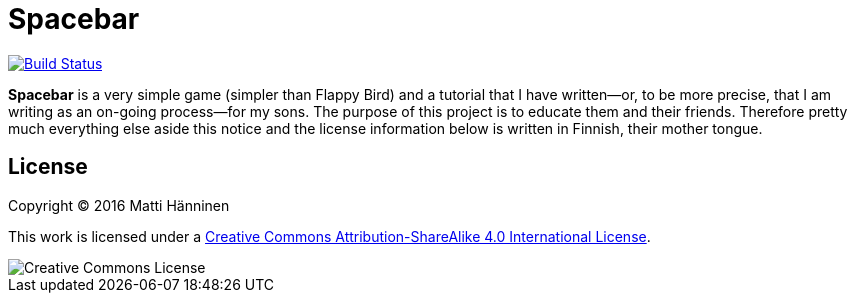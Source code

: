 = Spacebar

image:https://travis-ci.org/mjhanninen/spacebar.svg?branch=master["Build Status", link="https://travis-ci.org/mjhanninen/spacebar"]

*Spacebar* is a very simple game (simpler than Flappy Bird) and a tutorial
that I have written--or, to be more precise, that I am writing as an on-going
process--for my sons.  The purpose of this project is to educate them and
their friends.  Therefore pretty much everything else aside this notice and
the license information below is written in Finnish, their mother tongue.

== License

Copyright (C) 2016 Matti Hänninen

This work is licensed under a
https://creativecommons.org/licenses/by-sa/4.0/[Creative Commons Attribution-ShareAlike 4.0 International License].

image::https://i.creativecommons.org/l/by-sa/4.0/88x31.png[Creative Commons License]
